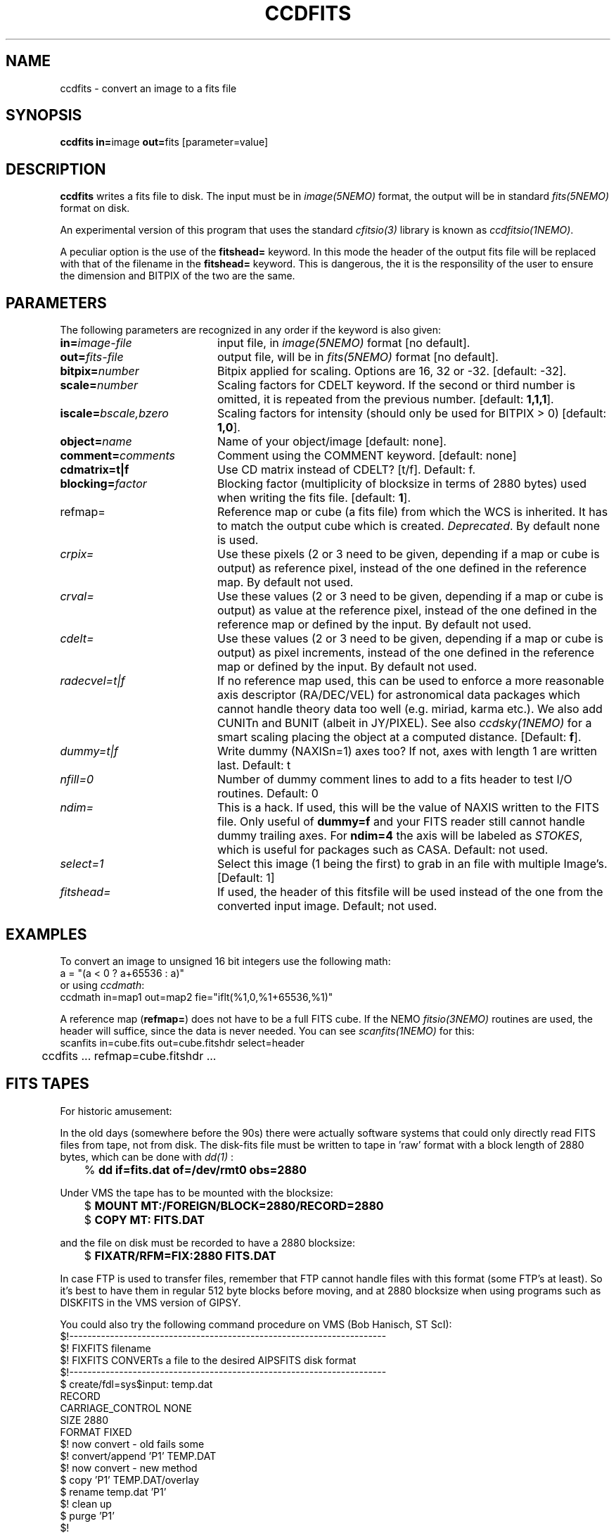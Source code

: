 .TH CCDFITS 1NEMO "27 December 2020"
.SH NAME
ccdfits \- convert an image to a fits file 
.SH SYNOPSIS
.PP
\fBccdfits in=\fPimage \fBout=\fPfits [parameter=value]
.SH DESCRIPTION
\fBccdfits\fP writes a fits file to disk. The input must be in 
\fIimage(5NEMO)\fP format, the output will be in standard \fIfits(5NEMO)\fP
format on disk.
.PP
An experimental version of this program that uses the standard
\fIcfitsio(3)\fP library is known as \fIccdfitsio(1NEMO)\fP.
.PP
A peculiar option is the use of the \fBfitshead=\fP keyword. In this mode
the header of the output fits file will be replaced with that of the
filename in the  \fBfitshead=\fP keyword. This is dangerous, the it is the
responsility of the user to ensure the dimension and BITPIX of the two
are the same.
.SH PARAMETERS
The following parameters are recognized in any order if the keyword is also
given:
.TP 20
\fBin=\fIimage-file\fP
input file, in \fIimage(5NEMO)\fP format [no default].
.TP
\fBout=\fIfits-file\fP
output file, will be in \fIfits(5NEMO)\fP format [no default].
.TP
\fBbitpix=\fInumber\fP
Bitpix applied for scaling. Options are 16, 32 or -32. 
[default: -32].
.TP
\fBscale=\fInumber\fP
Scaling factors for CDELT keyword. If the second or third number is
omitted, it is repeated from the previous number.
[default: \fB1,1,1\fP].
.TP
\fBiscale=\fIbscale,bzero\fP
Scaling factors for intensity (should only be used for BITPIX > 0)
[default: \fB1,0\fP].
.TP
\fBobject=\fIname\fP
Name of your object/image [default: none].
.TP
\fBcomment=\fIcomments\fP
Comment using the COMMENT keyword. [default: none]
.TP
\fBcdmatrix=t|f\fP
Use CD matrix instead of CDELT? [t/f]. Default: f.
.TP
\fBblocking=\fIfactor\fP
Blocking factor (multiplicity of blocksize in terms of 2880 bytes) used
when writing the fits file. [default: \fB1\fP].
.TP
\fPrefmap=\fP
Reference map or cube (a fits file) from which the WCS is inherited. 
It has to match the output cube which is created. \fIDeprecated\fP.
By default none is used. 
.TP
\fIcrpix=\fP
Use these pixels (2 or 3 need to be given, depending if a map or cube
is output) as reference pixel, instead of the one defined in the
reference map. By default not used.
.TP
\fIcrval=\fP
Use these values (2 or 3 need to be given, depending if a map or cube
is output) as value at the reference pixel, 
instead of the one defined in the reference map or defined
by the input. By default not used.
.TP
\fIcdelt=\fP
Use these values (2 or 3 need to be given, depending if a map or cube
is output) as pixel increments,
instead of the one defined in the reference map or defined
by the input. By default not used.
.TP
\fIradecvel=t|f\fP
If no reference map used, this can be used to enforce a more reasonable
axis descriptor (RA/DEC/VEL) for astronomical data packages which 
cannot handle theory data too well (e.g. miriad, karma etc.). We also
add CUNITn and BUNIT (albeit in JY/PIXEL). See also \fIccdsky(1NEMO)\fP
for a smart scaling placing the object at a computed distance.
[Default: \fBf\fP].
.TP
\fIdummy=t|f\fP
Write dummy (NAXISn=1) axes too?  If not, axes with length 1 are
written last.
Default: t
.TP
\fInfill=0\fP
Number of dummy comment lines to add to a fits header to test I/O routines.
Default: 0
.TP
\fIndim=\fP
This is a hack. If used, this will be the value of NAXIS written to the FITS file. Only
useful of \fBdummy=f\fP and your FITS reader still cannot handle 
dummy trailing axes. For \fBndim=4\fP the axis will be labeled
as \fISTOKES\fP, which is useful for packages such as CASA.
Default: not used.
.TP
\fIselect=1\fP
Select this image (1 being the first) to grab in an file
with multiple Image's. [Default: 1]
.TP
\fIfitshead=\fP
If used, the header of this fitsfile will be used instead of the
one from the converted input image. Default; not used.
.SH EXAMPLES
To convert an image to unsigned 16 bit integers use the following math:
.nf
        a = "(a < 0 ? a+65536 : a)" 
.fi
or using \fIccdmath\fP:
.nf
        ccdmath in=map1 out=map2 fie="iflt(%1,0,%1+65536,%1)"
.fi
.PP
A reference map (\fBrefmap=\fP) does not have to be a full FITS cube. If
the NEMO \fIfitsio(3NEMO)\fP routines are used, the header will suffice,
since the data is never needed. You can see \fIscanfits(1NEMO)\fP for this:
.nf
	scanfits in=cube.fits out=cube.fitshdr select=header
	ccdfits ... refmap=cube.fitshdr ...
.fi
.SH FITS TAPES
For historic amusement:
.PP
In the old days (somewhere before the 90s) there were actually
software systems that could only directly read FITS files from
tape, not from disk. The disk-fits file must be written to tape in 'raw'
format with a block length of 2880 bytes, which can be done with
\fIdd(1)\fP :
.PP
.nf
.ta +1i
	% \fBdd if=fits.dat of=/dev/rmt0 obs=2880\fP
.fi
.PP
Under VMS the tape has to be mounted with the blocksize:
.PP
.nf
.ta +1i
	$ \fBMOUNT MT:/FOREIGN/BLOCK=2880/RECORD=2880\fP
	$ \fBCOPY MT: FITS.DAT\fP
.fi
.PP
and the file on disk must be recorded to have a 2880 blocksize:
.PP
.nf
	$ \fBFIXATR/RFM=FIX:2880 FITS.DAT\fP
.fi
.PP
In case FTP is used to transfer files, remember that FTP cannot handle
files with this format (some FTP's at least). So it's best to have them
in regular 512 byte blocks before moving, and at 2880 blocksize
when using programs such as DISKFITS in the VMS version of GIPSY.
.PP
You could also try the following command procedure on VMS (Bob Hanisch, ST ScI):
.nf
 $!----------------------------------------------------------------------
 $!   FIXFITS filename
 $!   FIXFITS CONVERTs a file to the desired AIPSFITS disk format
 $!----------------------------------------------------------------------
 $ create/fdl=sys$input: temp.dat
 RECORD
       CARRIAGE_CONTROL        NONE
       SIZE                    2880
       FORMAT                  FIXED
 $!                                      now convert - old fails some
 $! convert/append 'P1' TEMP.DAT
 $!                                      now convert - new method
 $ copy 'P1' TEMP.DAT/overlay
 $ rename temp.dat 'P1'
 $!                                      clean up
 $ purge 'P1'
 $!
.fi
.SH "SEE ALSO"
ccdsky(1NEMO), ccdfitsio(1NEMO), snapccd(1NEMO), ccdmath(1NEMO), iofits(1NEMO), image(5NEMO), fits(5NEMO), dd(1)
.SH AUTHOR
Peter Teuben
.SH FILES
.nf
.ta +2.0i
~/src/pjt/image  	ccdfits.c ccdfits.1
.fi
.SH "UPDATE HISTORY"
.nf
.ta +1.0i +4.0i
29-apr-88	V1.0: created, calling WERONG fortran subroutines	PJT
2-jun-88	V1.1: new filestruct, renamed wfits to ccdfits   	PJT
1-oct-90	V2.1: new fitsio and keyword comment=, scale now 1	PJT
11-oct-90	V2.2: added blocking= factor                     	PJT
nov-92     	documented the FITFITS VMS procedure            	PJT
dec-99     	some more documentation             	PJT
apr-01		V3.0 reference map/pixel to inherit a WCS from  	PJT
6-may-02	V4.0b properly implemented dummy= 	PJT
4-jan-04	V5.2 docomented the recent changes to crval/cdelt/crpix=	PJT
20-jun-09	V5.4 added select= to grab not the first image  	PJT
26-may-2016     V5.8 added CUNITn and BUNIT and better parameters for radecvel=true	PJT
27-dec-2020	V6.3 added fitshead=	PJT
.fi
